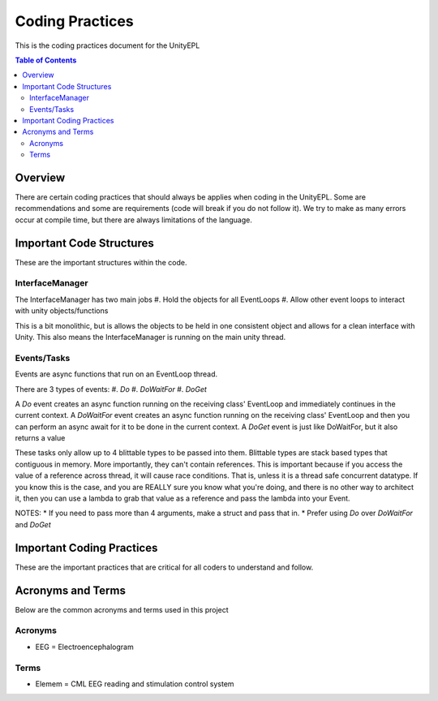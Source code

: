 #############
Coding Practices
#############
This is the coding practices document for the UnityEPL

.. contents:: **Table of Contents**
    :depth: 2

*************
Overview
*************
There are certain coding practices that should always be applies when coding in the UnityEPL.
Some are recommendations and some are requirements (code will break if you do not follow it).
We try to make as many errors occur at compile time, but there are always limitations of the language.

*************
Important Code Structures
*************
These are the important structures within the code.

=============
InterfaceManager
=============
The InterfaceManager has two main jobs
#. Hold the objects for all EventLoops
#. Allow other event loops to interact with unity objects/functions

This is a bit monolithic, but is allows the objects to be held in one consistent object and allows for a clean interface with Unity.
This also means the InterfaceManager is running on the main unity thread. 

=============
Events/Tasks
=============
Events are async functions that run on an EventLoop thread.

There are 3 types of events:
#. *Do*
#. *DoWaitFor*
#. *DoGet*

A *Do* event creates an async function running on the receiving class' EventLoop and immediately continues in the current context. 
A *DoWaitFor* event creates an async function running on the receiving class' EventLoop and then you can perform an async await for it to be done in the current context.
A *DoGet* event is just like DoWaitFor, but it also returns a value

These tasks only allow up to 4 blittable types to be passed into them. Blittable types are stack based types that contiguous in memory. More importantly, they can't contain references.
This is important because if you access the value of a reference across thread, it will cause race conditions. 
That is, unless it is a thread safe concurrent datatype. If you know this is the case, and you are REALLY sure you know what you're doing, and there is no other way to architect it, then you can use a lambda to grab that value as a reference and pass the lambda into your Event.

NOTES:
* If you need to pass more than 4 arguments, make a struct and pass that in.
* Prefer using *Do* over *DoWaitFor* and *DoGet*

*************
Important Coding Practices
*************
These are the important practices that are critical for all coders to understand and follow.

*************
Acronyms and Terms
*************
Below are the common acronyms and terms used in this project

=============
Acronyms
=============
* EEG = Electroencephalogram

=============
Terms
=============
* Elemem = CML EEG reading and stimulation control system
